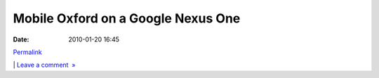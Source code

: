 Mobile Oxford on a Google Nexus One
###################################
:date: 2010-01-20 16:45

.. raw:: html

   <div class="p_embed p_image_embed">

.. raw:: html

   </p>

|Photo|

.. raw:: html

   <p>

.. raw:: html

   </div>

.. raw:: html

   </p>

.. raw:: html

   </p>

`Permalink`_

\| `Leave a comment  »`_

.. raw:: html

   </p>

.. _Permalink: http://mobileoxford.posterous.com/mobile-oxford-on-a-google-nexus-one
.. _Leave a comment  »: http://mobileoxford.posterous.com/mobile-oxford-on-a-google-nexus-one#comment

.. |Photo| image:: http://getfile8.posterous.com/getfile/files.posterous.com/mobileoxford/LLc0a93FKK8T0tdRQTUkXkTscxsXUDancXGFNwlNSA6OHVJbyTEA4beOF350/photo.jpg.scaled.500.jpg
   :target: http://getfile7.posterous.com/getfile/files.posterous.com/mobileoxford/rSNZmiKWI1e3CiiwPnYugWRHkxicRkipK9Z0V5skV5DnNEPSpuIzOXdDOdut/photo.jpg
